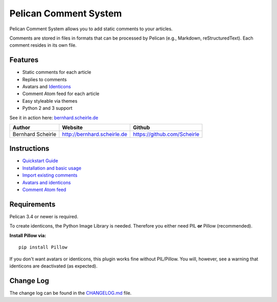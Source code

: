 Pelican Comment System
======================

Pelican Comment System allows you to add static comments to your
articles.

Comments are stored in files in formats that can be processed by Pelican
(e.g., Markdown, reStructuredText). Each comment resides in its own
file.

Features
--------

-  Static comments for each article
-  Replies to comments
-  Avatars and `Identicons <https://en.wikipedia.org/wiki/Identicon>`__
-  Comment Atom feed for each article
-  Easy styleable via themes
-  Python 2 and 3 support

See it in action here:
`bernhard.scheirle.de <http://bernhard.scheirle.de/posts/2014/March/29/static-comments-via-email/>`__

+---------------------+-------------------------------+-------------------------------+
| Author              | Website                       | Github                        |
+=====================+===============================+===============================+
| Bernhard Scheirle   | http://bernhard.scheirle.de   | https://github.com/Scheirle   |
+---------------------+-------------------------------+-------------------------------+

Instructions
------------

-  `Quickstart Guide <doc/quickstart.md>`__
-  `Installation and basic usage <doc/installation.md>`__
-  `Import existing comments <doc/import.md>`__
-  `Avatars and identicons <doc/avatars.md>`__
-  `Comment Atom feed <doc/feed.md>`__

Requirements
------------

Pelican 3.4 or newer is required.

To create identicons, the Python Image Library is needed. Therefore you
either need PIL **or** Pillow (recommended).

**Install Pillow via:**

::

    pip install Pillow

If you don't want avatars or identicons, this plugin works fine without
PIL/Pillow. You will, however, see a warning that identicons are
deactivated (as expected).

Change Log
----------

The change log can be found in the `CHANGELOG.md <./CHANGELOG.md>`__
file.
